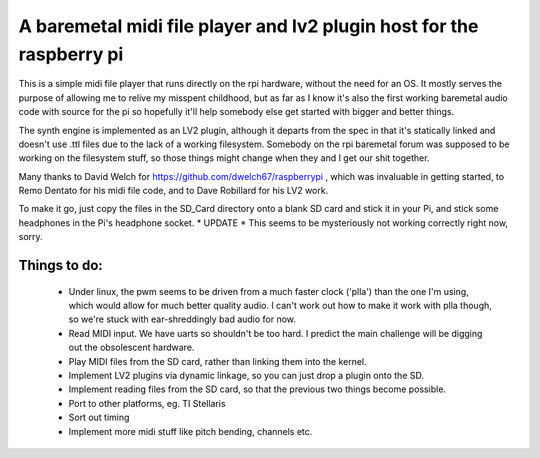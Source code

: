 A baremetal midi file player and lv2 plugin host for the raspberry pi
=====================================================================

This is a simple midi file player that runs directly on the rpi hardware,
without the need for an OS. It mostly serves the purpose of allowing me to
relive my misspent childhood, but as far as I know it's also the first working
baremetal audio code with source for the pi so hopefully it'll help somebody
else get started with bigger and better things.

The synth engine is implemented as an LV2 plugin, although it departs from the
spec in that it's statically linked and doesn't use .ttl files due to the lack
of a working filesystem. Somebody on the rpi baremetal forum was supposed to
be working on the filesystem stuff, so those things might change when they and
I get our shit together.

Many thanks to David Welch for https://github.com/dwelch67/raspberrypi , which
was invaluable in getting started, to Remo Dentato for his midi file code, and
to Dave Robillard for his LV2 work.

To make it go, just copy the files in the SD_Card directory onto a blank SD
card and stick it in your Pi, and stick some headphones in the Pi's headphone
socket. * UPDATE * This seems to be mysteriously not working correctly right
now, sorry.

Things to do:
-------------
 * Under linux, the pwm seems to be driven from a much faster clock ('plla')
   than the one I'm using, which would allow for much better quality audio. I
   can't work out how to make it work with plla though, so we're stuck with
   ear-shreddingly bad audio for now.
 * Read MIDI input. We have uarts so shouldn't be too hard. I predict the
   main challenge will be digging out the obsolescent hardware.
 * Play MIDI files from the SD card, rather than linking them into the kernel.
 * Implement LV2 plugins via dynamic linkage, so you can just drop a plugin
   onto the SD.
 * Implement reading files from the SD card, so that the previous two things
   become possible.
 * Port to other platforms, eg. TI Stellaris
 * Sort out timing
 * Implement more midi stuff like pitch bending, channels etc.
